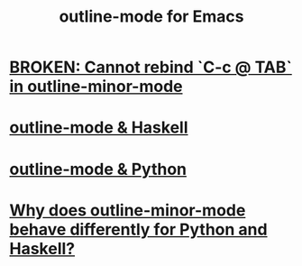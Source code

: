 :PROPERTIES:
:ID:       30820f8e-85d1-43c9-89e8-c763b6864d2d
:END:
#+title: outline-mode for Emacs
* [[https://github.com/JeffreyBenjaminBrown/public_notes_with_github-navigable_links/blob/master/broken_cannot_rebind_c_c_tab_in_outline_minor_mode.org][BROKEN: Cannot rebind `C-c @ TAB` in outline-minor-mode]]
* [[https://github.com/JeffreyBenjaminBrown/public_notes_with_github-navigable_links/blob/master/outline_mode_haskell.org][outline-mode & Haskell]]
* [[https://github.com/JeffreyBenjaminBrown/public_notes_with_github-navigable_links/blob/master/outline_mode_python.org][outline-mode & Python]]
* [[https://github.com/JeffreyBenjaminBrown/public_notes_with_github-navigable_links/blob/master/why_does_outline_minor_mode_behave_differently_for_python_and_haskell.org][Why does outline-minor-mode behave differently for Python and Haskell?]]
